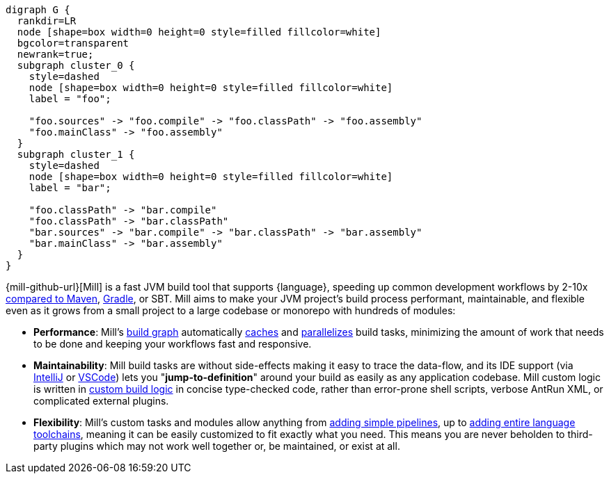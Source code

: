 [graphviz]
....
digraph G {
  rankdir=LR
  node [shape=box width=0 height=0 style=filled fillcolor=white]
  bgcolor=transparent
  newrank=true;
  subgraph cluster_0 {
    style=dashed
    node [shape=box width=0 height=0 style=filled fillcolor=white]
    label = "foo";

    "foo.sources" -> "foo.compile" -> "foo.classPath" -> "foo.assembly"
    "foo.mainClass" -> "foo.assembly"
  }
  subgraph cluster_1 {
    style=dashed
    node [shape=box width=0 height=0 style=filled fillcolor=white]
    label = "bar";

    "foo.classPath" -> "bar.compile"
    "foo.classPath" -> "bar.classPath"
    "bar.sources" -> "bar.compile" -> "bar.classPath" -> "bar.assembly"
    "bar.mainClass" -> "bar.assembly"
  }
}
....

{mill-github-url}[Mill] is a fast JVM build tool that supports {language}, speeding
up common development workflows by 2-10x xref:Case_Study_Mill_vs_Maven.adoc[compared to Maven],
xref:Case_Study_Mill_vs_Gradle.adoc[Gradle], or SBT.
Mill aims to make your JVM project's build process performant, maintainable, and flexible
even as it grows from a small project to a large codebase or monorepo with hundreds of modules:

* *Performance*: Mill's xref:Tasks.adoc[build graph] automatically
  xref:The_Mill_Evaluation_Model.adoc#_caching_at_each_layer_of_the_evaluation_model[caches]
  and xref:#_parallel_task_execution[parallelizes] build
  tasks, minimizing the amount of work that needs to be done and keeping your workflows
  fast and responsive.

* *Maintainability*: Mill build tasks are without side-effects making it easy
  to trace the data-flow, and its IDE support
  (via xref:{language}_Installation_IDE_Support.adoc#_intellij[IntelliJ] or
  xref:{language}_Installation_IDE_Support.adoc#_vscode[VSCode])
  lets you "*jump-to-definition*" around your build
  as easily as any application codebase. Mill custom logic is written in
  xref:_custom_build_logic[custom build logic] in concise type-checked code, rather than
  error-prone shell scripts, verbose AntRun XML, or complicated external plugins.

* *Flexibility*: Mill's custom tasks and modules allow anything from
  xref:Tasks.adoc#primitive-tasks[adding simple pipelines], up to
  xref:Modules.adoc#_use_case_diy_java_modules[adding entire language toolchains],
  meaning it can be easily customized to fit exactly what you need. This means you
  are never beholden to third-party plugins which may not work well together or,
  be maintained, or exist at all.
